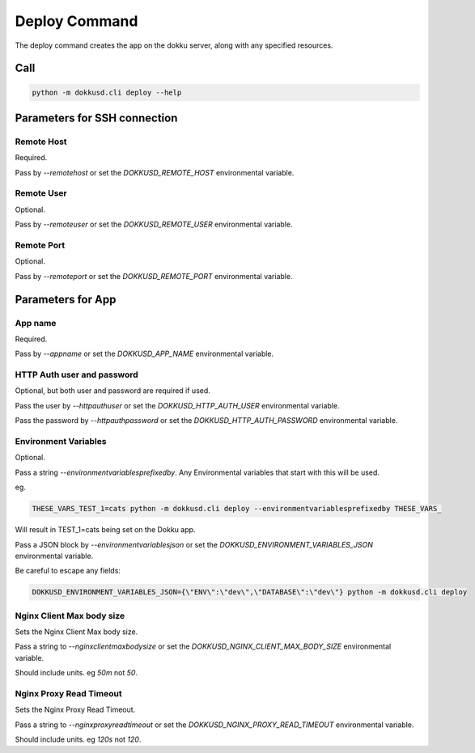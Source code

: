 Deploy Command
==============


The deploy command creates the app on the dokku server, along with any specified resources.


Call
----

.. code-block:: bash

    python -m dokkusd.cli deploy --help


Parameters for SSH connection
-----------------------------

Remote Host
~~~~~~~~~~~

Required.

Pass by `--remotehost` or set the `DOKKUSD_REMOTE_HOST` environmental variable.

Remote User
~~~~~~~~~~~

Optional.

Pass by `--remoteuser` or set the `DOKKUSD_REMOTE_USER` environmental variable.

Remote Port
~~~~~~~~~~~

Optional.

Pass by `--remoteport` or set the `DOKKUSD_REMOTE_PORT` environmental variable.

Parameters for App
------------------

App name
~~~~~~~~

Required.

Pass by `--appname` or set the `DOKKUSD_APP_NAME` environmental variable.

HTTP Auth user and password
~~~~~~~~~~~~~~~~~~~~~~~~~~~

Optional, but both user and password are required if used.

Pass the user by `--httpauthuser` or set the `DOKKUSD_HTTP_AUTH_USER` environmental variable.

Pass the password by `--httpauthpassword` or set the `DOKKUSD_HTTP_AUTH_PASSWORD` environmental variable.

Environment Variables
~~~~~~~~~~~~~~~~~~~~~

Optional.

Pass a string `--environmentvariablesprefixedby`. Any Environmental variables that start with this will be used.

eg.

.. code-block:: bash

    THESE_VARS_TEST_1=cats python -m dokkusd.cli deploy --environmentvariablesprefixedby THESE_VARS_

Will result in TEST_1=cats being set on the Dokku app.


Pass a JSON block by `--environmentvariablesjson` or set the `DOKKUSD_ENVIRONMENT_VARIABLES_JSON` environmental variable.

Be careful to escape any fields:

.. code-block:: bash

    DOKKUSD_ENVIRONMENT_VARIABLES_JSON={\"ENV\":\"dev\",\"DATABASE\":\"dev\"} python -m dokkusd.cli deploy

Nginx Client Max body size
~~~~~~~~~~~~~~~~~~~~~~~~~~

Sets the Nginx Client Max body size.

Pass a string to `--nginxclientmaxbodysize` or set the `DOKKUSD_NGINX_CLIENT_MAX_BODY_SIZE` environmental variable.

Should include units. eg `50m` not `50`.

Nginx Proxy Read Timeout
~~~~~~~~~~~~~~~~~~~~~~~~

Sets the Nginx Proxy Read Timeout.

Pass a string to `--nginxproxyreadtimeout` or set the `DOKKUSD_NGINX_PROXY_READ_TIMEOUT` environmental variable.

Should include units. eg `120s` not `120`.
